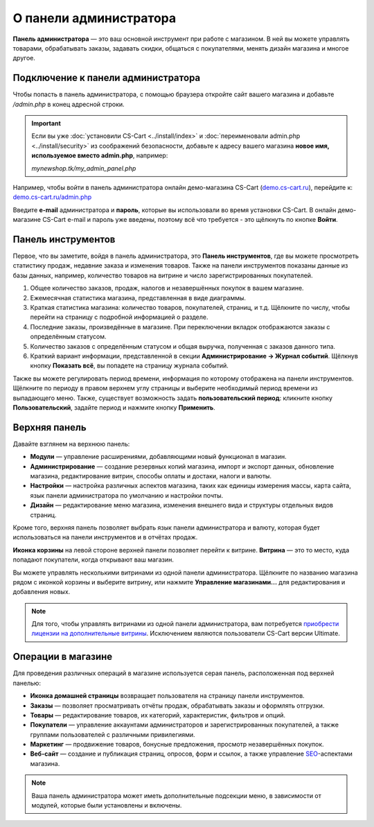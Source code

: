 ***********************
О панели администратора
***********************

**Панель администратора** — это ваш основной инструмент при работе с магазином. В ней вы можете управлять товарами, обрабатывать заказы, задавать скидки, общаться с покупателями, менять дизайн магазина и многое другое.

===================================
Подключение к панели администратора
===================================

Чтобы попасть в панель администратора, с помощью браузера откройте сайт вашего магазина и добавьте */admin.php* в конец адресной строки.

.. important::

    Если вы уже :doc:`установили CS-Cart <../install/index>` и :doc:`переименовали admin.php <../install/security>` из соображений безопасности, добавьте к адресу вашего магазина **новое имя, используемое вместо admin.php**, например:

    *mynewshop.tk/my_admin_panel.php* 


Например, чтобы войти в панель администратора онлайн демо-магазина CS-Cart (`demo.cs-cart.ru <http://demo.cs-cart.ru/>`_), перейдите к: `demo.cs-cart.ru/admin.php <http://demo.cs-cart.ru/admin.php>`_

.. image:: img/intro/url.png
    :align: center
    :alt: Адрес панели администратора в онлайн демо-магазине CS-Cart.

Введите **e-mail** администратора и **пароль**, которые вы использовали во время установки CS-Cart. В онлайн демо-магазине CS-Cart e-mail и пароль уже введены, поэтому всё что требуется - это щёлкнуть по кнопке **Войти**. 

.. image:: img/intro/login.png
    :align: center
    :alt: Форма входа в панель администратора CS-Cart.

===================
Панель инструментов
===================

Первое, что вы заметите, войдя в панель администратора, это **Панель инструментов**, где вы можете просмотреть статистику продаж, недавние заказа и изменения товаров. Также на панели инструментов показаны данные из базы данных, например, количество товаров на витрине и число зарегистрированных покупателей.

.. image:: img/intro/dashboard.png
    :align: center
    :alt: На панели инструментов отображается статистика вашего магазина.

1. Общее количество заказов, продаж, налогов и незавершённых покупок в вашем магазине.

2. Ежемесячная статистика магазина, представленная в виде диаграммы.

3. Краткая статистика магазина: количество товаров, покупателей, страниц, и т.д. Щёлкните по числу, чтобы перейти на страницу с подробной информацией о разделе.

4. Последние заказы, произведённые в магазине. При переключении вкладок отображаются заказы с определённым статусом.

5. Количество заказов с определённым статусом и общая выручка, полученная с заказов данного типа.

6. Краткий вариант информации, представленной в секции **Администрирование → Журнал событий**. Щёлкнув кнопку **Показать всё**, вы попадете на страницу журнала событий.

Также вы можете регулировать период времени, информация по которому отображена на панели инструментов. Щёлкните по периоду в правом верхнем углу страницы и выберите необходимый период времени из выпадающего меню. Также, существует возможность задать **пользовательский период**: кликните кнопку **Пользовательский**, задайте период и нажмите кнопку **Применить**.

.. image:: img/intro/periods.png
    :align: center
    :alt: Просмотр статистики за определённый период. 

==============
Верхняя панель
==============

Давайте взглянем на верхнюю панель:

.. image:: img/intro/top_bar.png
    :align: center
    :alt: Голубая панель, расположенная наверху панели администратора.

* **Модули** — управление расширениями, добавляющими новый функционал в магазин.
* **Администрирование** — создание резервных копий магазина, импорт и экспорт данных, обновление магазина, редактирование витрин, способы оплаты и достаки, налоги и валюты.
* **Настройки** — настройка различных аспектов магазина, таких как единицы измерения массы, карта сайта, язык панели администратора по умолчанию и настройки почты.
* **Дизайн** — редактирование меню магазина, изменения внешнего вида и структуры отдельных видов страниц.

Кроме того, верхняя панель позволяет выбрать язык панели администратора и валюту, которая будет использоваться на панели инструментов и в отчётах продаж.

**Иконка корзины** на левой стороне верхней панели позволяет перейти к витрине. **Витрина** — это то место, куда попадают покупатели, когда открывают ваш магазин.

.. image:: img/intro/cart_icon.png
    :align: center
    :alt: Иконка корзины и выпадающее меню выбора магазина.

Вы можете управлять несколькими витринами из одной панели администратора. Щёлкните по названию магазина рядом с иконкой корзины и выберите витрину, или нажмите **Управление магазинами...** для редактирования и добавления новых.

.. note::

    Для того, чтобы управлять витринами из одной панели администратора, вам потребуется `приобрести лицензии на дополнительные витрины <https://www.cs-cart.ru/dopolnitelnaya-vitrina.html>`_. Исключением являются пользователи CS-Cart версии Ultimate.

===================
Операции в магазине
===================

Для проведения различных операций в магазине используется серая панель, расположенная под верхней панелью:

.. image:: img/intro/store_operations.png
    :align: center
    :alt: Панель операций магазина позволяет редактировать товары, обрабатывать заказы и работать с покупателями.

* **Иконка домашней страницы** возвращает пользователя на страницу панели инструментов.

* **Заказы** — позволяет просматривать отчёты продаж, обрабатывать заказы и оформлять отгрузки.

* **Товары** — редактирование товаров, их категорий, характеристик, фильтров и опций.

* **Покупатели** — управление аккаунтами администраторов и зарегистрированных покупателей, а также группами пользователей с различными привилегиями.

* **Маркетинг** — продвижение товаров, бонусные предложения, просмотр незавершённых покупок.

* **Веб-сайт** — создание и публикация страниц, опросов, форм и ссылок, а также управление `SEO <https://en.wikipedia.org/wiki/Search_engine_optimization>`_-аспектами магазина.

.. note::

    Ваша панель администратора может иметь дополнительные подсекции меню, в зависимости от модулей, которые были установлены и включены.



